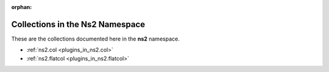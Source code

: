 :orphan:

.. meta::
  :antsibull-docs: <ANTSIBULL_DOCS_VERSION>

.. _list_of_collections_ns2:

Collections in the Ns2 Namespace
================================

These are the collections documented here in the **ns2** namespace.

* :ref:`ns2.col <plugins_in_ns2.col>`
* :ref:`ns2.flatcol <plugins_in_ns2.flatcol>`
